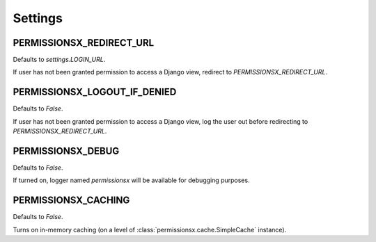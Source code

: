========
Settings
========

PERMISSIONSX_REDIRECT_URL
=========================

Defaults to `settings.LOGIN_URL`.

If user has not been granted permission to access a Django view, redirect to `PERMISSIONSX_REDIRECT_URL`.

PERMISSIONSX_LOGOUT_IF_DENIED
=============================

Defaults to `False`.

If user has not been granted permission to access a Django view, log the user out before redirecting to `PERMISSIONSX_REDIRECT_URL`.

PERMISSIONSX_DEBUG
==================

Defaults to `False`.

If turned on, logger named `permissionsx` will be available for debugging purposes.

PERMISSIONSX_CACHING
====================

Defaults to `False`.

Turns on in-memory caching (on a level of :class:`permissionsx.cache.SimpleCache` instance).